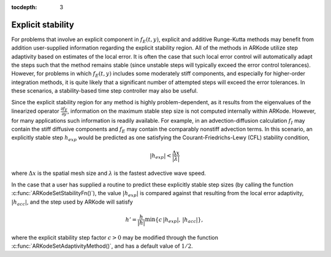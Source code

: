 :tocdepth: 3


.. _Mathematics.Stability:

Explicit stability
======================

For problems that involve an explicit component in :math:`f_E(t,y)`,
explicit and additive Runge-Kutta methods may benefit from addition
user-supplied information regarding the explicit stability region.
All of the methods in ARKode utilize step adaptivity based on
estimates of the local error.  It is often the case that such local
error control will automatically adapt the steps such that the method
remains stable (since unstable steps will typically exceed the error
control tolerances).  However, for problems in which :math:`f_E(t,y)`
includes some moderately stiff components, and especially for
higher-order integration methods, it is quite likely that a
significant number of attempted steps will exceed the error
tolerances.  In these scenarios, a stability-based time step
controller may also be useful.

Since the explicit stability region for any method is highly
problem-dependent, as it results from the eigenvalues of the
linearized operator :math:`\frac{\partial f_E}{\partial y}`,
information on the maximum stable step size is not computed internally
within ARKode.  However, for many applications such information is
readily available.  For example, in an advection-diffusion calculation
:math:`f_I` may contain the stiff diffusive components and
:math:`f_E` may contain the comparably nonstiff advection terms.  In
this scenario, an explicitly stable step :math:`h_{exp}` would be
predicted as one satisfying the Courant-Friedrichs-Lewy (CFL)
stability condition,

.. math::
   |h_{exp}| < \frac{\Delta x}{|\lambda|}

where :math:`\Delta x` is the spatial mesh size and :math:`\lambda` is
the fastest advective wave speed.

In the case that a user has supplied a routine to predict these
explicitly stable step sizes (by calling the function
:c:func:`ARKodeSetStabilityFn()`), the value :math:`|h_{exp}|` is
compared against that resulting from the local error adaptivity,
:math:`|h_{acc}|`, and the step used by ARKode will satisfy 

.. math::
   h' = \frac{h}{|h|}\min\{c\, |h_{exp}|,\, |h_{acc}|\},

where the explicit stability step factor :math:`c>0` may be modified
through the function :c:func:`ARKodeSetAdaptivityMethod()`, and has a
default value of :math:`1/2`.
